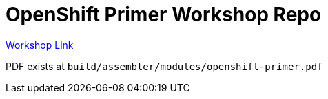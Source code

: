= OpenShift Primer Workshop Repo

https://workshop.k8socp.com[Workshop Link]

PDF exists at `build/assembler/modules/openshift-primer.pdf`